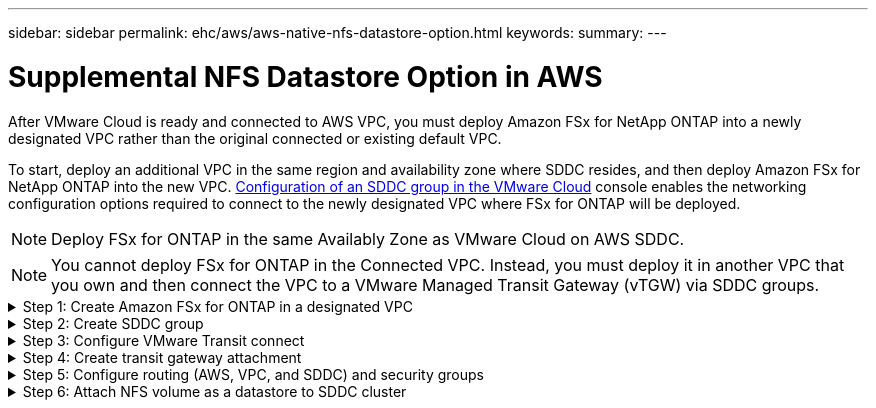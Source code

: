---
sidebar: sidebar
permalink: ehc/aws/aws-native-nfs-datastore-option.html
keywords:
summary:
---

= Supplemental NFS Datastore Option in AWS
:hardbreaks:
:nofooter:
:icons: font
:linkattrs:
:imagesdir: ./../../media/

//
// This file was created with NDAC Version 2.0 (August 17, 2020)
//
// 2022-09-14 09:29:14.738233
//

After VMware Cloud is ready and connected to AWS VPC, you must deploy Amazon FSx for NetApp ONTAP into a newly designated VPC rather than the original connected or existing default VPC.

To start, deploy an additional VPC in the same region and availability zone where SDDC resides, and then deploy Amazon FSx for NetApp ONTAP into the new VPC. https://docs.vmware.com/en/VMware-Cloud-on-AWS/services/com.vmware.vmc-aws-operations/GUID-6B20CA3B-ABCD-4939-9176-BCEA44473C2B.html[Configuration of an SDDC group in the VMware Cloud^] console enables the networking configuration options required to connect to the newly designated VPC where FSx for ONTAP will be deployed.

[NOTE]
Deploy FSx for ONTAP in the same Availably Zone as VMware Cloud on AWS SDDC.

[NOTE]
You cannot deploy FSx for ONTAP in the Connected VPC. Instead, you must deploy it in another VPC that you own and then connect the VPC to a VMware Managed Transit Gateway (vTGW) via SDDC groups.

.Step 1: Create Amazon FSx for ONTAP in a designated VPC
[%collapsible]
=====
To create and mount the Amazon FSx for NetApp ONTAP file system, complete the following steps:

. Open the Amazon FSx console at `https://console.aws.amazon.com/fsx/` and choose *Create file system* to start the *File System Creation* wizard.
. On the Select File System Type page, select *Amazon FSx for NetApp ONTAP* and then click *Next*. The *Create File System* page appears.
+
image:fsx-nfs-image2.png[Error: Missing Graphic Image]

. For the creation method, choose *Standard Create*.
+
image:fsx-nfs-image3.png[Error: Missing Graphic Image]
+
image:fsx-nfs-image4.png[Error: Missing Graphic Image]

. In the *Networking* section for Virtual Private Cloud (VPC), choose the appropriate VPC and preferred subnets along with the route table. In this case, Demo- FSxforONTAP-VPC is selected from the dropdown menu.
+
[NOTE]
Make sure this is a separate VPC and not the connected VPC.
+
[NOTE]
By default, FSx for ONTAP uses `198.19.0.0/16` as the default endpoint IP address range for the file system. Make sure that the Endpoint IP address range does not conflict with the VMC on the AWS infrastructure. If you are unsure, use a non- overlapping range with no conflicts.
+
image:fsx-nfs-image5.png[Error: Missing Graphic Image]

. In the *Security & Encryption* section for the encryption key, choose the AWS Key Management Service (AWS KMS) encryption key that protects the file system's data at rest. For the *File System Administrative Password*, enter a secure password for the fsxadmin user.
+
image:fsx-nfs-image6.png[Error: Missing Graphic Image]

. In the *Default Storage Virtual Machine Configuration* section, specify the name of the SVM.
+
[NOTE]
During GA, four NFS datastores are supported.
+
image:fsx-nfs-image7.png[Error: Missing Graphic Image]

. In the *Default Volume Configuration* section, specify the volume name and size required for datastore and click *Next*. This should be an NFSv3 volume. For *Storage Efficiency*, choose *Enabled* to turn on the ONTAP storage efficiency features (compression, deduplication, and compaction). After creation, use the shell to modify the volume parameters as follows:
+
|===
|Setting |Configuration

|Volume guarantee
|None (thin provisioned)
|fractional_reserve
|0%
|snap_reserve
|0%
|Autosize
|On
|Storage efficiency
|Enabled
|Autodelete
|volume / oldest_first
|Volume Tiering Policy
|Snapshot only
|try_first
|Autogrow
|Snapshot policy
|None
|===
+
image:fsx-nfs-image8.png[Error: Missing Graphic Image]
+
image:fsx-nfs-image9.png[Error: Missing Graphic Image]

. Review the file system configuration shown on the *Create File System* page.
. Click *Create File System*.
+
image:fsx-nfs-image10.png[Error: Missing Graphic Image]
+
image:fsx-nfs-image11.png[Error: Missing Graphic Image]
+
[NOTE]
Repeat the previous steps to create more file systems and the datastore volumes according to the capacity and performance requirements.

To learn about Amazon FSx for ONTAP performance, see https://docs.aws.amazon.com/fsx/latest/ONTAPGuide/performance.html[Amazon FSx for NetApp ONTAP performance^].
=====

.Step 2: Create SDDC group
[%collapsible]
=====
After the file systems and SVMs have been created, use VMware Console to create an SDDC group and to configure VMware Transit Connect. To do so, complete the following steps and remember that you must navigate between the VMware Cloud Console and the AWS Console.

. Log into the VMC Console at `https://vmc.vmware.com`.
. On the *Inventory* page, click *SDDC Groups*.
. On the *SDDC Groups* tab, click *ACTIONS* and select *Create SDDC Group*. For demo purposes, the SDDC group is called `FSxONTAPDatastoreGrp`.
. On the Membership grid, select the SDDCs to include as group members.
+
image:fsx-nfs-image12.png[Error: Missing Graphic Image]

. Verify that “Configuring VMware Transit Connect for your group will incur charges per attachment and data transfers” is checked, then select *Create Group*. The process can take a few minutes to complete.
+
image:fsx-nfs-image13.png[Error: Missing Graphic Image]
=====

.Step 3: Configure VMware Transit connect
[%collapsible]
=====
. Attach the newly created designated VPC to the SDDC group. Select the *External VPC* tab and follow the https://docs.vmware.com/en/VMware-Cloud-on-AWS/services/com.vmware.vmc-aws-operations/GUID-A3D03968-350E-4A34-A53E-C0097F5F26A9.html[instructions for attaching an External VPC to the group^]. This process can take 10-15 minutes to complete.
+
image:fsx-nfs-image14.png[Error: Missing Graphic Image]

. Click *Add Account*.
.. Provide the AWS account that was used to provision the FSx for ONTAP file system.
.. Click *Add*.
. Back in the AWS console, log into the same AWS account and navigate to the *Resource Access Manager* service page. There is a button for you to accept the resource share.
+
image:fsx-nfs-image15.png[Error: Missing Graphic Image]
+
[NOTE]
As part of the external VPC process, you’ll be prompted via the AWS console to a new shared resource via the Resource Access Manager. The shared resource is the AWS Transit Gateway managed by VMware Transit Connect.

. Click *Accept resource share*.
+
image:fsx-nfs-image16.png[Error: Missing Graphic Image]

. Back in the VMC Console, you now see that the External VPC is in an associated state. This can take several minutes to appear.
=====

.Step 4: Create transit gateway attachment
[%collapsible]
=====
. In the AWS Console, go to the VPC service page and navigate to the VPC that was used for provisioning the FSx file system. Here you create a transit gateway attachment by clicking *Transit Gateway Attachment* on the navigation pane on the right.
. Under *VPC Attachment*,  make sure that DNS Support is checked and select the VPC in which FSx for ONTAP was deployed.
+
image:fsx-nfs-image17.png[Error: Missing Graphic Image]

. Click *Create* *transit gateway attachment*.
+
image:fsx-nfs-image18.png[Error: Missing Graphic Image]

. Back in the VMware Cloud Console, navigate back to SDDC Group > External VPC tab. Select the AWS account ID used for FSx and click the VPC and click *Accept*.
+
image:fsx-nfs-image19.png[Error: Missing Graphic Image]
+
image:fsx-nfs-image20.png[Error: Missing Graphic Image]
+
[NOTE]
This option may take a several minutes to appear.

. Then in the *External VPC* tab in the *Routes* column, click the *Add Routes* option and add in the required routes:

** A route for the floating IP range for Amazon FSx for NetApp ONTAP floating IPs.
** A route for the newly created external VPC address space.
+
image:fsx-nfs-image21.png[Error: Missing Graphic Image]
+
image:fsx-nfs-image22.png[Error: Missing Graphic Image]
=====


.Step 5: Configure routing (AWS, VPC, and SDDC) and security groups
[%collapsible]
=====
. In the AWS Console, create the route back to the SDDC by locating the VPC in the VPC service page and select the main route table for the VPC.
. Browse to the route table in the lower panel and click *Edit routes*.
+
image:fsx-nfs-image23.png[Error: Missing Graphic Image]

. In the *Edit routes* panel, click *Add route* and enter the CIDR for the SDDC infrastructure by selecting *Transit Gateway*, and the associated TGW ID. Click *Save changes*.
+
image:fsx-nfs-image24.png[Error: Missing Graphic Image]

. Verify that the security group in the associated VPC is updated with the correct inbound rules for the SDDC Group CIDR.
+
image:fsx-nfs-image25.png[Error: Missing Graphic Image]
+
[NOTE]
Update the inbound rule with the CIDR block of the SDDC infrastructure.

. Optionally, for guest-attached storage on the AWS FSx for ONTAP volume, allow bidirectional traffic firewall rules for access to AWS FSx for ONTAP from guest VMs. Follow the detailed steps for compute gateway firewall rules for SDDC workload connectivity.
+
[NOTE]
Verify that the VPC (where FSx for ONTAP resides) route table is updated to avoid connectivity issues.
+
[NOTE]
Update the security group to accept NFS traffic.
+

image:fsx-nfs-image26.png[Error: Missing Graphic Image]
=====

.Step 6: Attach NFS volume as a datastore to SDDC cluster
[%collapsible]
=====
After the file system is provisioned and the connectivity is in place, access VMware Cloud Console to mount the NFS datastore.

. In the VMC Console, open the *Storage* tab of the SDDC.
+
image:fsx-nfs-image27.png[Error: Missing Graphic Image]

. Click *ATTACH DATASTORE* and fill in the required values.
+
image:fsx-nfs-image28.png[Error: Missing Graphic Image]

. Click *ATTACH DATASTORE* to attach the datastore to the cluster.
+
image:fsx-nfs-image29.png[Error: Missing Graphic Image]

. Validate the NFS datastore by accessing vCenter as shown below:
+
image:fsx-nfs-image30.png[Error: Missing Graphic Image]
=====
